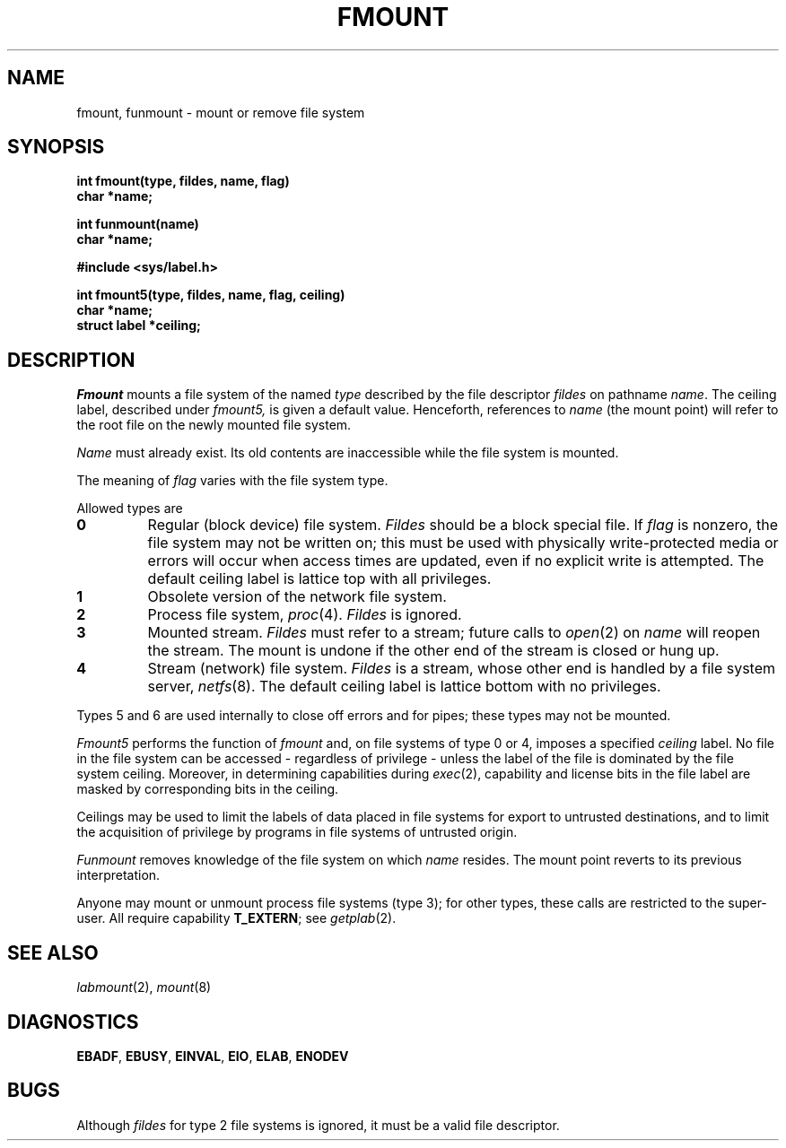 .TH FMOUNT 2
.CT 2 sa
.SH NAME
fmount, funmount \- mount or remove file system
.SH SYNOPSIS
.nf
.B int fmount(type, fildes, name, flag)
.B char *name;
.PP
.B int funmount(name)
.B char *name;
.PP
.B #include <sys/label.h>
.PP
.B int fmount5(type, fildes, name, flag, ceiling)
.B char *name;
.B struct label *ceiling;
.fi
.SH DESCRIPTION
.I Fmount
mounts a file system of the named
.I type
described by the file descriptor
.I fildes
on pathname
.IR name .
The ceiling label, described under
.I fmount5,
is given a default value.
Henceforth,
references to
.I name
(the mount point)
will refer to the root file
on the newly mounted file system.
.PP
.I Name
must already exist.
Its old contents are inaccessible while the
file system is mounted.
.PP
The meaning of
.I flag
varies with the file system type.
.PP
Allowed types are
.TP
.B 0
Regular (block device) file system.
.I Fildes
should be a block special file.
If
.I flag
is nonzero,
the file system may not be written on;
this must be used with physically write-protected media
or errors will occur when access times are updated,
even if no explicit write is attempted.
The default ceiling label is lattice top with all privileges.
.TP
.B 1
Obsolete version of the
network file system.
.TP
.B 2
Process file system,
.IR proc (4).
.I Fildes
is ignored.
.TP
.B 3
Mounted stream.
.I Fildes
must refer to a stream;
future calls to
.IR open (2)
on
.I name
will reopen the stream.
The mount is undone
if the other end of the stream
is closed or hung up.
.TP
.B 4
Stream (network) file system.
.I Fildes
is a stream,
whose other end is handled by a file system server,
.IR netfs (8).
The default ceiling label is lattice bottom with no privileges.
.PP
Types 5 and 6
are used internally
to close off errors
and for pipes;
these types may not be mounted.
.PP
.I Fmount5
performs the function of
.I fmount
and, on file systems of type 0 or 4, imposes a specified 
.I ceiling
label.
No file in the file system can be accessed \-
regardless of privilege \- unless the label of the file
is dominated by the file system ceiling.
Moreover, in determining capabilities during
.IR exec (2),
capability and license bits in the file label are
masked by corresponding bits in the ceiling.
.PP
Ceilings may be used to limit the labels of data
placed in file systems for export to untrusted destinations,
and to limit the acquisition
of privilege by programs in file systems of untrusted origin.
.PP
.I Funmount
removes knowledge of the file system
on which
.I name
resides.
The mount point
reverts to its previous interpretation.
.PP
Anyone may mount or unmount
process file systems
(type 3);
for other types,
these calls are restricted to the
super-user.
All require capability
.BR T_EXTERN ;
see 
.IR getplab (2).
.SH SEE ALSO
.IR labmount (2),
.IR mount (8)
.SH DIAGNOSTICS
.BR EBADF ,
.BR EBUSY ,
.BR EINVAL ,
.BR EIO ,
.BR ELAB ,
.BR ENODEV
.SH BUGS
Although
.I fildes
for type 2 file systems is ignored,
it must be a valid file descriptor.
